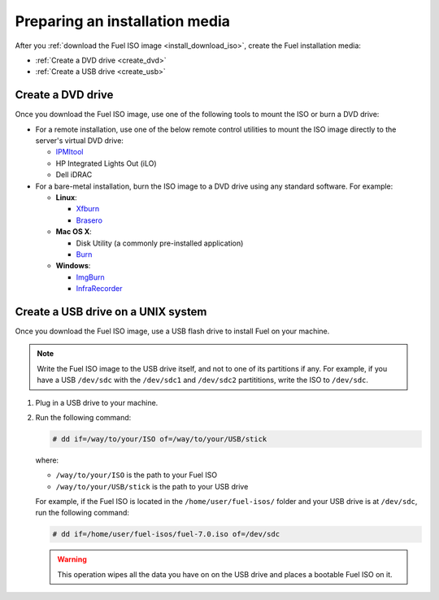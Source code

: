 .. _install_prepare_install_media:

===============================
Preparing an installation media
===============================

After you :ref:`download the Fuel ISO image <install_download_iso>`, create
the Fuel installation media:

* :ref:`Create a DVD drive <create_dvd>`
* :ref:`Create a USB drive <create_usb>`

.. _create_dvd:

Create a DVD drive
------------------

Once you download the Fuel ISO image, use one of the following tools to
mount the ISO or burn a DVD drive:

* For a remote installation, use one of the below remote control
  utilities to mount the ISO image directly to the server's virtual DVD drive:

  * `IPMItool <http://sourceforge.net/projects/ipmitool/>`_
  * HP Integrated Lights Out (iLO)
  * Dell iDRAC

* For a bare-metal installation, burn the ISO image to a DVD drive using any
  standard software. For example:

  - **Linux**:

    * `Xfburn <https://apps.ubuntu.com/cat/applications/precise/xfburn/>`_
    * `Brasero <http://www.linuxfromscratch.org/blfs/view/svn/gnome/brasero.html>`_

  - **Mac OS X**:

    * Disk Utility (a commonly pre-installed application)
    * `Burn <http://burn-osx.sourceforge.net/Pages/English/home.html>`_

  - **Windows**:

    * `ImgBurn <http://www.imgburn.com/>`_
    * `InfraRecorder <http://infrarecorder.org/>`_

.. _create_usb:

Create a USB drive on a UNIX system
-----------------------------------

Once you download the Fuel ISO image, use a USB flash drive to install Fuel
on your machine.

.. note:: Write the Fuel ISO image to the USB drive itself, and not to one of
   its partitions if any. For example, if you have a USB ``/dev/sdc`` with
   the ``/dev/sdc1`` and ``/dev/sdc2`` partititions, write the ISO to
   ``/dev/sdc``.

#. Plug in a USB drive to your machine.
#. Run the following command:

   .. code-block:: console

      # dd if=/way/to/your/ISO of=/way/to/your/USB/stick

   where:

   * ``/way/to/your/ISO`` is the path to your Fuel ISO
   * ``/way/to/your/USB/stick`` is the path to your USB drive

   For example, if the Fuel ISO is located in the ``/home/user/fuel-isos/``
   folder and your USB drive is at ``/dev/sdc``, run the following command:

   .. code-block:: console

      # dd if=/home/user/fuel-isos/fuel-7.0.iso of=/dev/sdc

   .. warning:: This operation wipes all the data you have on
                on the USB drive and places a bootable Fuel ISO
                on it.
